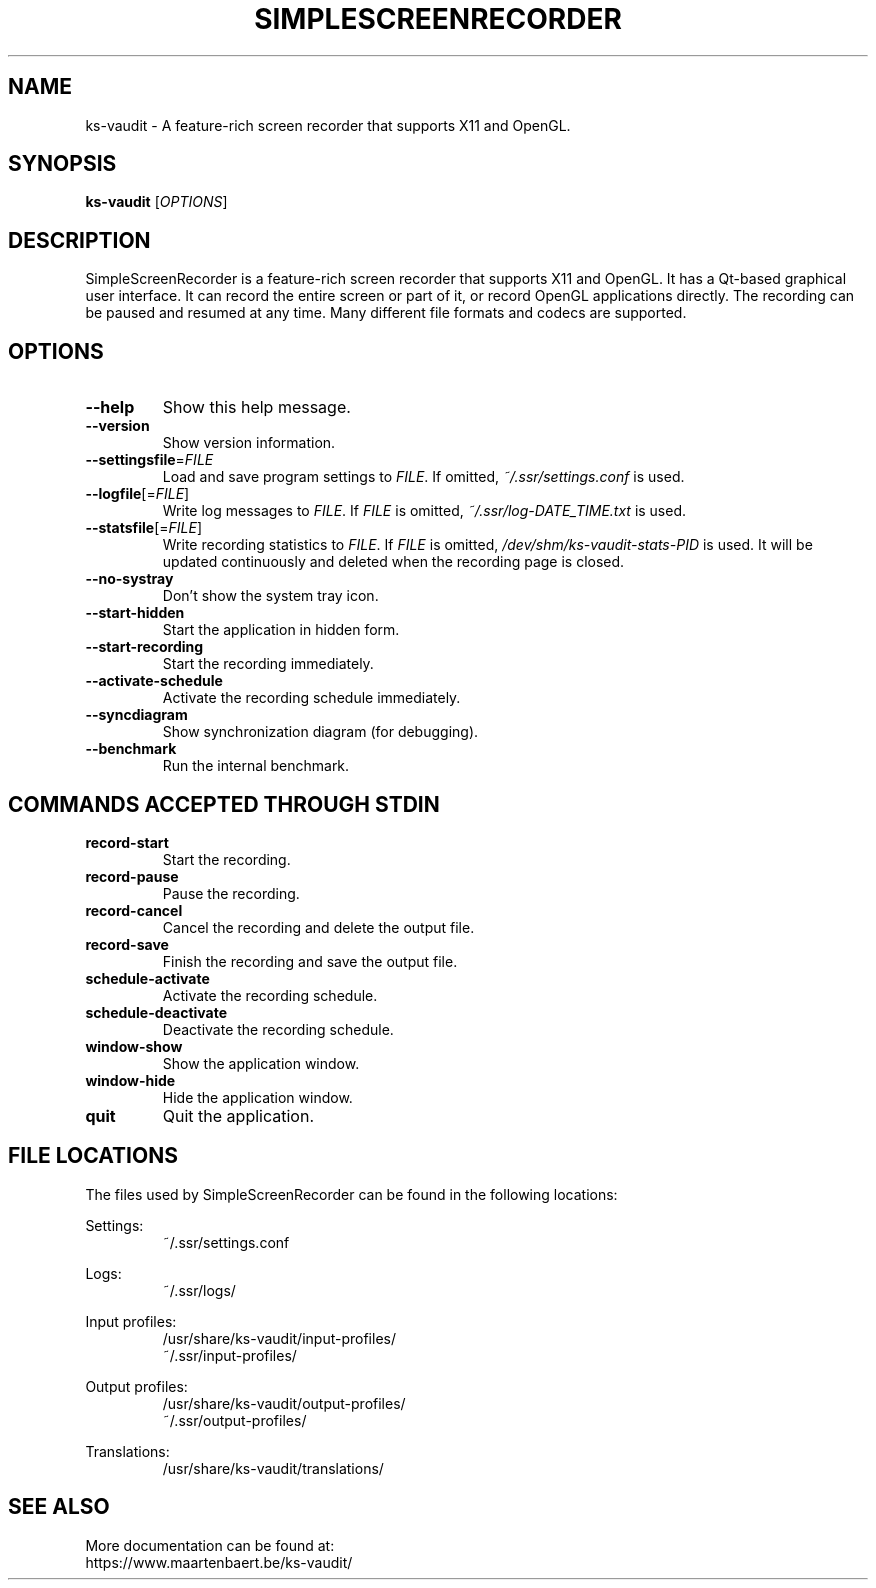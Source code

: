 .TH SIMPLESCREENRECORDER "1" "May 2020" "SimpleScreenRecorder" "SimpleScreenRecorder Manual"
.SH NAME
ks-vaudit \- A feature-rich screen recorder that supports X11 and OpenGL.
.SH SYNOPSIS
.B ks-vaudit
[\fI\,OPTIONS\/\fR]
.SH DESCRIPTION
SimpleScreenRecorder is a feature-rich screen recorder that supports X11 and
OpenGL. It has a Qt-based graphical user interface. It can record the entire
screen or part of it, or record OpenGL applications directly. The recording
can be paused and resumed at any time. Many different file formats and codecs
are supported.
.SH OPTIONS
.TP
\fB\-\-help\fR
Show this help message.
.TP
\fB\-\-version\fR
Show version information.
.TP
\fB\-\-settingsfile\fR=\fI\,FILE\/\fR
Load and save program settings to \fI\,FILE\/\fR. If omitted,
\fI\,~/.ssr/settings.conf\/\fP is used.
.TP
\fB\-\-logfile\fR[=\fI\,FILE\/\fR]
Write log messages to \fI\,FILE\/\fR. If \fI\,FILE\/\fR is omitted,
\fI\,~/.ssr/log-DATE_TIME.txt\/\fP is used.
.TP
\fB\-\-statsfile\fR[=\fI\,FILE\/\fR]
Write recording statistics to \fI\,FILE\/\fR. If \fI\,FILE\/\fR is omitted,
\fI\,/dev/shm/ks-vaudit\-stats\-PID\/\fP is used. It will
be updated continuously and deleted when the recording
page is closed.
.TP
\fB\-\-no\-systray\fR
Don't show the system tray icon.
.TP
\fB\-\-start\-hidden\fR
Start the application in hidden form.
.TP
\fB\-\-start\-recording\fR
Start the recording immediately.
.TP
\fB\-\-activate\-schedule\fR
Activate the recording schedule immediately.
.TP
\fB\-\-syncdiagram\fR
Show synchronization diagram (for debugging).
.TP
\fB\-\-benchmark\fR
Run the internal benchmark.
.SH "COMMANDS ACCEPTED THROUGH STDIN"
.TP
\fBrecord-start\fR
Start the recording.
.TP
\fBrecord-pause\fR
Pause the recording.
.TP
\fBrecord-cancel\fR
Cancel the recording and delete the output file.
.TP
\fBrecord-save\fR
Finish the recording and save the output file.
.TP
\fBschedule-activate\fR
Activate the recording schedule.
.TP
\fBschedule-deactivate\fR
Deactivate the recording schedule.
.TP
\fBwindow-show\fR
Show the application window.
.TP
\fBwindow-hide\fR
Hide the application window.
.TP
\fBquit\fR
Quit the application.
.SH "FILE LOCATIONS"
The files used by SimpleScreenRecorder can be found in the following locations:
.PP
Settings:
.RS
~/.ssr/settings.conf
.RE
.PP
Logs:
.RS
~/.ssr/logs/
.RE
.PP
Input profiles:
.RS
/usr/share/ks-vaudit/input-profiles/
.br
~/.ssr/input-profiles/
.RE
.PP
Output profiles:
.RS
/usr/share/ks-vaudit/output-profiles/
.br
~/.ssr/output-profiles/
.RE
.PP
Translations:
.RS
/usr/share/ks-vaudit/translations/
.RE
.SH "SEE ALSO"
More documentation can be found at:
.br
https://www.maartenbaert.be/ks-vaudit/
